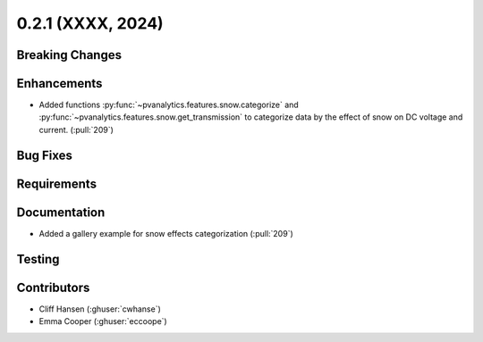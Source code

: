 .. _whatsnew_021:

0.2.1 (XXXX, 2024)
-------------------------

Breaking Changes
~~~~~~~~~~~~~~~~


Enhancements
~~~~~~~~~~~~
* Added functions :py:func:`~pvanalytics.features.snow.categorize`
  and :py:func:`~pvanalytics.features.snow.get_transmission` to categorize
  data by the effect of snow on DC voltage and current. (:pull:`209`)

Bug Fixes
~~~~~~~~~

Requirements
~~~~~~~~~~~~

Documentation
~~~~~~~~~~~~~
* Added a gallery example for snow effects categorization (:pull:`209`)

Testing
~~~~~~~


Contributors
~~~~~~~~~~~~
* Cliff Hansen (:ghuser:`cwhanse`)
* Emma Cooper (:ghuser:`eccoope`)
